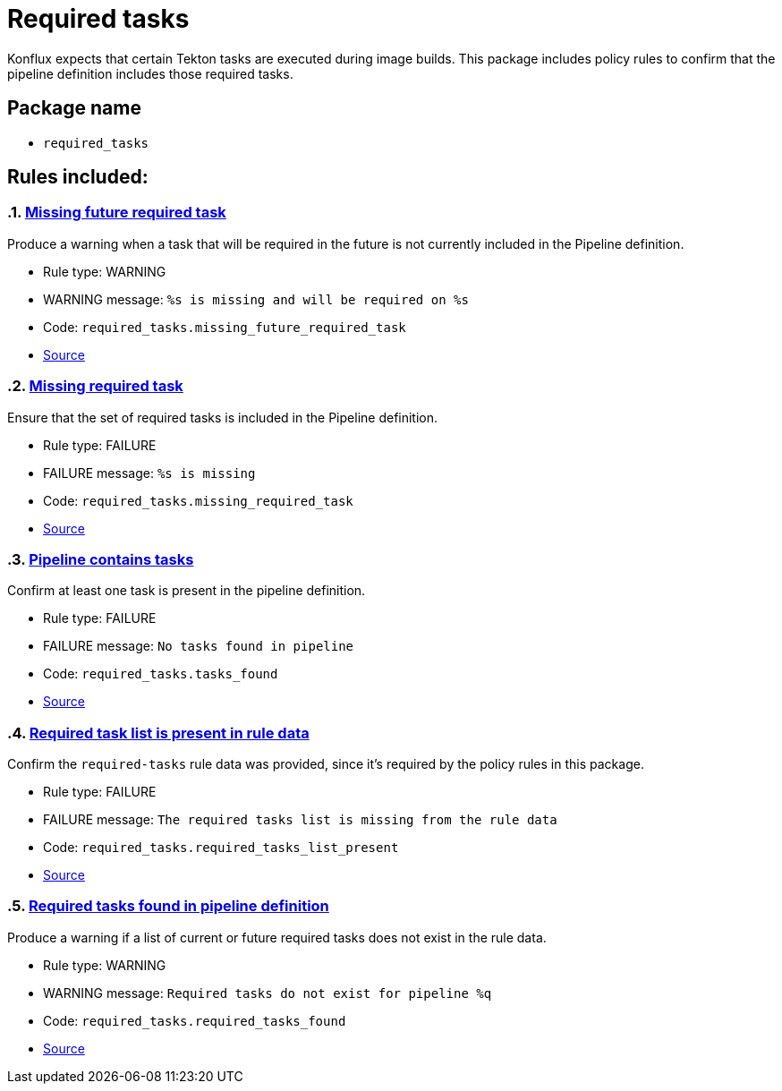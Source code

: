 = Required tasks

Konflux expects that certain Tekton tasks are executed during image builds. This package includes policy rules to confirm that the pipeline definition includes those required tasks.

== Package name

* `required_tasks`

== Rules included:

:numbered:

[#required_tasks__missing_future_required_task]
=== link:#required_tasks__missing_future_required_task[Missing future required task]

Produce a warning when a task that will be required in the future is not currently included in the Pipeline definition.

* Rule type: [rule-type-indicator warning]#WARNING#
* WARNING message: `%s is missing and will be required on %s`
* Code: `required_tasks.missing_future_required_task`
* https://github.com/enterprise-contract/ec-policies/blob/{page-origin-refhash}/policy/pipeline/required_tasks/required_tasks.rego#L35[Source, window="_blank"]

[#required_tasks__missing_required_task]
=== link:#required_tasks__missing_required_task[Missing required task]

Ensure that the set of required tasks is included in the Pipeline definition.

* Rule type: [rule-type-indicator failure]#FAILURE#
* FAILURE message: `%s is missing`
* Code: `required_tasks.missing_required_task`
* https://github.com/enterprise-contract/ec-policies/blob/{page-origin-refhash}/policy/pipeline/required_tasks/required_tasks.rego#L72[Source, window="_blank"]

[#required_tasks__tasks_found]
=== link:#required_tasks__tasks_found[Pipeline contains tasks]

Confirm at least one task is present in the pipeline definition.

* Rule type: [rule-type-indicator failure]#FAILURE#
* FAILURE message: `No tasks found in pipeline`
* Code: `required_tasks.tasks_found`
* https://github.com/enterprise-contract/ec-policies/blob/{page-origin-refhash}/policy/pipeline/required_tasks/required_tasks.rego#L59[Source, window="_blank"]

[#required_tasks__required_tasks_list_present]
=== link:#required_tasks__required_tasks_list_present[Required task list is present in rule data]

Confirm the `required-tasks` rule data was provided, since it's required by the policy rules in this package.

* Rule type: [rule-type-indicator failure]#FAILURE#
* FAILURE message: `The required tasks list is missing from the rule data`
* Code: `required_tasks.required_tasks_list_present`
* https://github.com/enterprise-contract/ec-policies/blob/{page-origin-refhash}/policy/pipeline/required_tasks/required_tasks.rego#L91[Source, window="_blank"]

[#required_tasks__required_tasks_found]
=== link:#required_tasks__required_tasks_found[Required tasks found in pipeline definition]

Produce a warning if a list of current or future required tasks does not exist in the rule data.

* Rule type: [rule-type-indicator warning]#WARNING#
* WARNING message: `Required tasks do not exist for pipeline %q`
* Code: `required_tasks.required_tasks_found`
* https://github.com/enterprise-contract/ec-policies/blob/{page-origin-refhash}/policy/pipeline/required_tasks/required_tasks.rego#L16[Source, window="_blank"]

